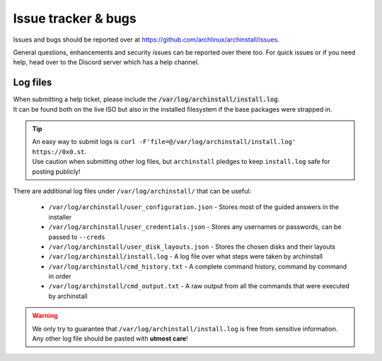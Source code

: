 .. _help.issues:

Issue tracker & bugs
====================

Issues and bugs should be reported over at `https://github.com/archlinux/archinstall/issues <https://github.com/Torxed/archinstall/issues>`_.

General questions, enhancements and security issues can be reported over there too.
For quick issues or if you need help, head over to the Discord server which has a help channel.

Log files
---------

| When submitting a help ticket, please include the :code:`/var/log/archinstall/install.log`.
| It can be found both on the live ISO but also in the installed filesystem if the base packages were strapped in.

.. tip::
   | An easy way to submit logs is ``curl -F'file=@/var/log/archinstall/install.log' https://0x0.st``.
   | Use caution when submitting other log files, but ``archinstall`` pledges to keep ``install.log`` safe for posting publicly!

| There are additional log files under ``/var/log/archinstall/`` that can be useful:

 - ``/var/log/archinstall/user_configuration.json`` - Stores most of the guided answers in the installer
 - ``/var/log/archinstall/user_credentials.json`` - Stores any usernames or passwords, can be passed to ``--creds``
 - ``/var/log/archinstall/user_disk_layouts.json`` - Stores the chosen disks and their layouts
 - ``/var/log/archinstall/install.log`` - A log file over what steps were taken by archinstall
 - ``/var/log/archinstall/cmd_history.txt`` - A complete command history, command by command in order
 - ``/var/log/archinstall/cmd_output.txt`` - A raw output from all the commands that were executed by archinstall

.. warning::

    We only try to guarantee that ``/var/log/archinstall/install.log`` is free from sensitive information.
    Any other log file should be pasted with **utmost care**!
